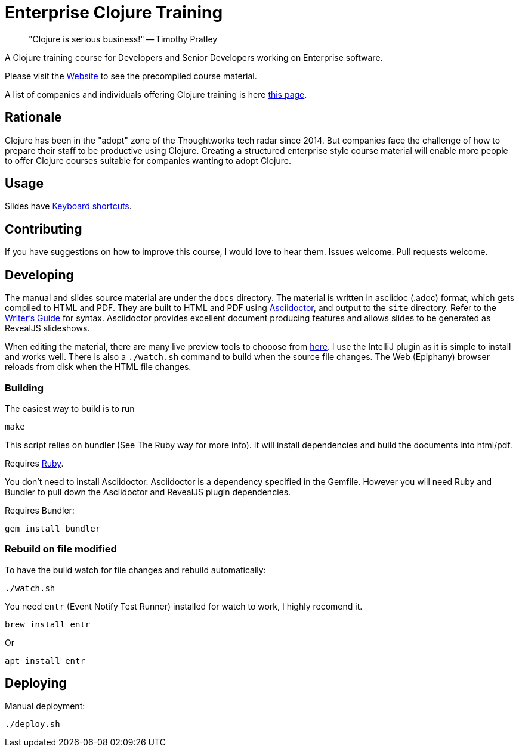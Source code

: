 = Enterprise Clojure Training

> "Clojure is serious business!" -- Timothy Pratley

A Clojure training course for Developers and Senior Developers working on Enterprise software.

Please visit the https://timothypratley.github.io/enterprise-clojure-training[Website] to see the precompiled course material.

A list of companies and individuals offering Clojure training is here https://clojure.org/community/training[this page].


== Rationale

Clojure has been in the "adopt" zone of the Thoughtworks tech radar since 2014.
But companies face the challenge of how to prepare their staff to be productive using Clojure.
Creating a structured enterprise style course material will enable more people to offer Clojure courses suitable for companies wanting to adopt Clojure.


== Usage

Slides have https://github.com/hakimel/reveal.js/wiki/Keyboard-Shortcuts[Keyboard shortcuts].


== Contributing

If you have suggestions on how to improve this course, I would love to hear them.
Issues welcome. Pull requests welcome.


== Developing

The manual and slides source material are under the `docs` directory.
The material is written in asciidoc (.adoc) format, which gets compiled to HTML and PDF.
They are built to HTML and PDF using https://asciidoctor.org[Asciidoctor], and output to the `site` directory.
Refer to the https://asciidoctor.org/docs/asciidoc-writers-guide[Writer's Guide] for syntax.
Asciidoctor provides excellent document producing features and allows slides to be generated as RevealJS slideshows.

When editing the material, there are many live preview tools to chooose from https://asciidoctor.org/docs/editing-asciidoc-with-live-preview[here].
I use the IntelliJ plugin as it is simple to install and works well.
There is also a `./watch.sh` command to build when the source file changes.
The Web (Epiphany) browser reloads from disk when the HTML file changes.


=== Building

The easiest way to build is to run

    make

This script relies on bundler (See The Ruby way for more info).
It will install dependencies and build the documents into html/pdf.

Requires https://www.ruby-lang.org/en/documentation/installation[Ruby].

You don't need to install Asciidoctor.
Asciidoctor is a dependency specified in the Gemfile.
However you will need Ruby and Bundler to pull down the Asciidoctor and RevealJS plugin dependencies.

Requires Bundler:

    gem install bundler


=== Rebuild on file modified

To have the build watch for file changes and rebuild automatically:

    ./watch.sh

You need `entr` (Event Notify Test Runner) installed for watch to work, I highly recomend it.

    brew install entr

Or

    apt install entr


== Deploying

Manual deployment:

    ./deploy.sh
